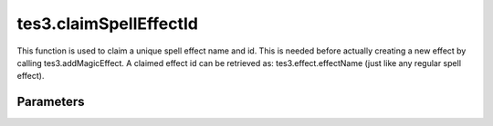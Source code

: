 tes3.claimSpellEffectId
====================================================================================================

This function is used to claim a unique spell effect name and id. This is needed before actually creating a new effect by calling tes3.addMagicEffect. A claimed effect id can be retrieved as: tes3.effect.effectName (just like any regular spell effect).

Parameters
----------------------------------------------------------------------------------------------------

